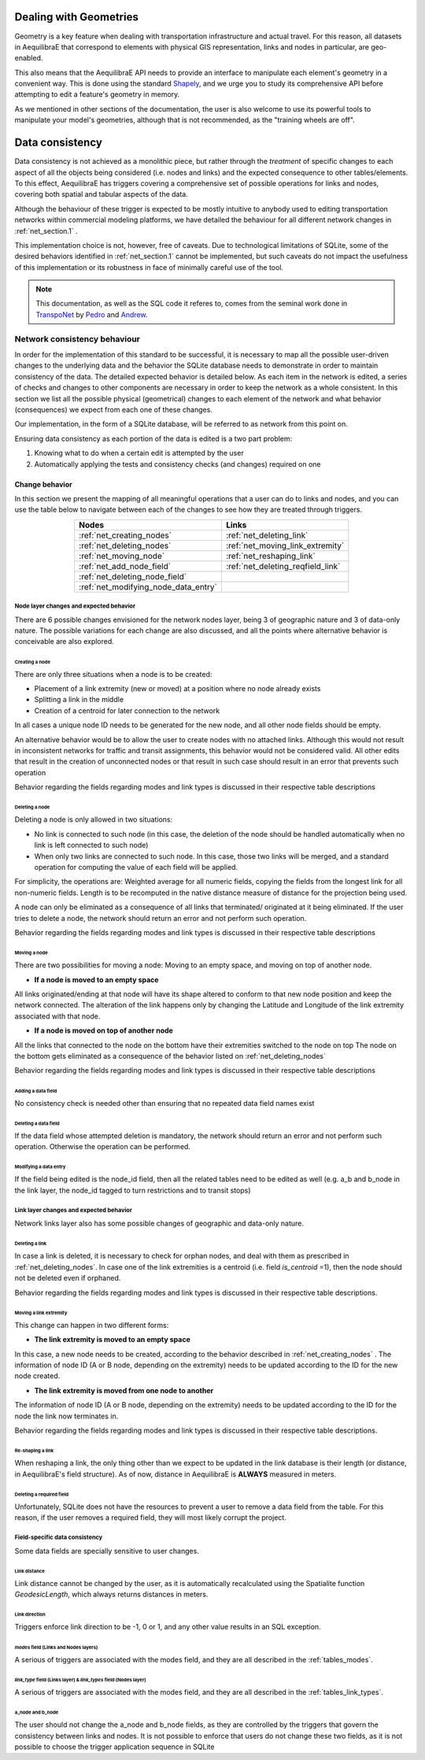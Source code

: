 .. _network_geometries:

Dealing with Geometries
=======================
Geometry is a key feature when dealing with transportation infrastructure and
actual travel. For this reason, all datasets in AequilibraE that correspond to
elements with physical GIS representation, links and nodes in particular, are
geo-enabled.

This also means that the AequilibraE API needs to provide an interface to
manipulate each element's geometry in a convenient way. This is done using the
standard `Shapely <https://shapely.readthedocs.io/>`_, and we urge you to study
its comprehensive API before attempting to edit a feature's geometry in memory.

As we mentioned in other sections of the documentation, the user is also welcome
to use its powerful tools to manipulate your model's geometries, although that
is not recommended, as the "training wheels are off".

Data consistency
================

Data consistency is not achieved as a monolithic piece, but rather through the
*treatment* of specific changes to each aspect of all the objects being
considered (i.e. nodes and links) and the expected consequence to other
tables/elements. To this effect, AequilibraE has triggers covering a
comprehensive set of possible operations for links and nodes, covering both
spatial and tabular aspects of the data.

Although the behaviour of these trigger is expected to be mostly intuitive
to anybody used to editing transportation networks within commercial modeling
platforms, we have detailed the behaviour for all different network changes in
:ref:`net_section.1` .

This implementation choice is not, however, free of caveats. Due to
technological limitations of SQLite, some of the desired behaviors identified in
:ref:`net_section.1` cannot be implemented, but such caveats do not impact the
usefulness of this implementation or its robustness in face of minimally careful
use of the tool.

.. note::
  This documentation, as well as the SQL code it referes to, comes from the
  seminal work done in `TranspoNet <http://github.com/AequilibraE/TranspoNet/>`_
  by `Pedro <https://au.linkedin.com/in/pedrocamargo>`_ and
  `Andrew <https://au.linkedin.com/in/andrew-o-brien-5a8bb486>`_.

.. _network_triggers_behaviour:

Network consistency behaviour
~~~~~~~~~~~~~~~~~~~~~~~~~~~~~

In order for the implementation of this standard to be successful, it is
necessary to map all the possible user-driven changes to the underlying data and
the behavior the SQLite database needs to demonstrate in order to maintain
consistency of the data. The detailed expected behavior is detailed below.
As each item in the network is edited, a series of checks and changes to other
components are necessary in order to keep the network as a whole consistent. In
this section we list all the possible physical (geometrical) changes to each
element of the network and what behavior (consequences) we expect from each one
of these changes.

Our implementation, in the form of a SQLite database, will be referred to as
network from this point on.

Ensuring data consistency as each portion of the data is edited is a two part
problem:

1. Knowing what to do when a certain edit is attempted by the user
2. Automatically applying the tests and consistency checks (and changes)
   required on one

.. _net_section.1:

Change behavior
^^^^^^^^^^^^^^^

In this section we present the mapping of all meaningful operations that a user
can do to links and nodes, and you can use the table below to navigate between
each of the changes to see how they are treated through triggers.

.. table::
   :align: center

   +--------------------------------------+-----------------------------------+
   | Nodes                                |     Links                         |
   +======================================+===================================+
   | :ref:`net_creating_nodes`            | :ref:`net_deleting_link`          |
   +--------------------------------------+-----------------------------------+
   | :ref:`net_deleting_nodes`            | :ref:`net_moving_link_extremity`  |
   +--------------------------------------+-----------------------------------+
   | :ref:`net_moving_node`               | :ref:`net_reshaping_link`         |
   +--------------------------------------+-----------------------------------+
   | :ref:`net_add_node_field`            | :ref:`net_deleting_reqfield_link` |
   +--------------------------------------+-----------------------------------+
   | :ref:`net_deleting_node_field`       |                                   |
   +--------------------------------------+-----------------------------------+
   | :ref:`net_modifying_node_data_entry` |                                   |
   +--------------------------------------+-----------------------------------+

.. _net_section.1.1:

Node layer changes and expected behavior
''''''''''''''''''''''''''''''''''''''''

There are 6 possible changes envisioned for the network nodes layer, being 3 of
geographic nature and 3 of data-only nature. The possible variations for each
change are also discussed, and all the points where alternative behavior is
conceivable are also explored.

.. _net_creating_nodes:

Creating a node
```````````````

There are only three situations when a node is to be created:

- Placement of a link extremity (new or moved) at a position where no node
  already exists

- Splitting a link in the middle

- Creation of a centroid for later connection to the network

In all cases a unique node ID needs to be generated for the new node, and all
other node fields should be empty.

An alternative behavior would be to allow the user to create nodes with no
attached links. Although this would not result in inconsistent networks for
traffic and transit assignments, this behavior would not be considered valid.
All other edits that result in the creation of unconnected nodes or that result
in such case should result in an error that prevents such operation

Behavior regarding the fields regarding modes and link types is discussed in
their respective table descriptions

.. _net_deleting_nodes:

Deleting a node
```````````````

Deleting a node is only allowed in two situations:

- No link is connected to such node (in this case, the deletion of the node
  should be handled automatically when no link is left connected to such node)

- When only two links are connected to such node. In this case, those two links
  will be merged, and a standard operation for computing the value of each field
  will be applied.

For simplicity, the operations are: Weighted average for all numeric fields,
copying the fields from the longest link for all non-numeric fields. Length is
to be recomputed in the native distance measure of distance for the projection
being used.

A node can only be eliminated as a consequence of all links that terminated/
originated at it being eliminated. If the user tries to delete a node, the
network should return an error and not perform such operation.

Behavior regarding the fields regarding modes and link types is discussed in
their respective table descriptions

.. _net_moving_node:

Moving a node
`````````````

There are two possibilities for moving a node: Moving to an empty space, and
moving on top of another node.

- **If a node is moved to an empty space**

All links originated/ending at that node will have its shape altered to conform
to that new node position and keep the network connected. The alteration of the
link happens only by changing the Latitude and Longitude of the link extremity
associated with that node.

- **If a node is moved on top of another node**

All the links that connected to the node on the bottom have their extremities
switched to the node on top
The node on the bottom gets eliminated as a consequence of the behavior listed
on :ref:`net_deleting_nodes`

Behavior regarding the fields regarding modes and link types is discussed in
their respective table descriptions

.. _net_add_node_field:

Adding a data field
```````````````````

No consistency check is needed other than ensuring that no repeated data field
names exist

.. _net_deleting_node_field:

Deleting a data field
`````````````````````

If the data field whose attempted deletion is mandatory, the network should
return an error and not perform such operation. Otherwise the operation can be
performed.

.. _net_modifying_node_data_entry:

Modifying a data entry
``````````````````````

If the field being edited is the node_id field, then all the related tables need
to be edited as well (e.g. a_b and b_node in the link layer, the node_id tagged
to turn restrictions and to transit stops)

.. _net_section.1.2:

Link layer changes and expected behavior
''''''''''''''''''''''''''''''''''''''''

Network links layer also has some possible changes of geographic and data-only nature.

.. _net_deleting_link:

Deleting a link
```````````````

In case a link is deleted, it is necessary to check for orphan nodes, and deal
with them as prescribed in :ref:`net_deleting_nodes`. In case one of the link
extremities is a centroid (i.e. field *is_centroid* =1), then the node should not
be deleted even if orphaned.

Behavior regarding the fields regarding modes and link types is discussed in
their respective table descriptions.

.. _net_moving_link_extremity:

Moving a link extremity
```````````````````````

This change can happen in two different forms:

- **The link extremity is moved to an empty space**

In this case, a new node needs to be created, according to the behavior
described in :ref:`net_creating_nodes` . The information of node ID (A or B
node, depending on the extremity) needs to be updated according to the ID for
the new node created.

- **The link extremity is moved from one node to another**

The information of node ID (A or B node, depending on the extremity) needs to be
updated according to the ID for the node the link now terminates in.

Behavior regarding the fields regarding modes and link types is discussed in
their respective table descriptions.

.. _net_reshaping_link:

Re-shaping a link
`````````````````

When reshaping a link, the only thing other than we expect to be updated in the
link database is their length (or distance, in AequilibraE's field structure).
As of now, distance in AequilibraE is **ALWAYS** measured in meters.

.. _net_deleting_reqfield_link:

Deleting a required field
`````````````````````````
Unfortunately, SQLite does not have the resources to prevent a user to remove a
data field from the table. For this reason, if the user removes a required
field, they will most likely corrupt the project.


.. _net_section.1.3:

Field-specific data consistency
'''''''''''''''''''''''''''''''
Some data fields are specially sensitive to user changes.

.. _net_change_link_distance:

Link distance
`````````````

Link distance cannot be changed by the user, as it is automatically recalculated
using the Spatialite function *GeodesicLength*, which always returns distances
in meters.

.. _net_change_link_direc:

Link direction
``````````````

Triggers enforce link direction to be -1, 0 or 1, and any other value results in
an SQL exception.

.. _net_change_link_modes:

*modes* field (Links and Nodes layers)
``````````````````````````````````````
A serious of triggers are associated with the modes field, and they are all
described in the :ref:`tables_modes`.

.. _net_change_link_ltypes:

*link_type* field (Links layer) & *link_types* field (Nodes layer)
``````````````````````````````````````````````````````````````````
A serious of triggers are associated with the modes field, and they are all
described in the :ref:`tables_link_types`.

.. _net_change_link_node_ids:

a_node and b_node
`````````````````
The user should not change the a_node and b_node fields, as they are controlled
by the triggers that govern the consistency between links and nodes. It is not
possible to enforce that users do not change these two fields, as it is not
possible to choose the trigger application sequence in SQLite
